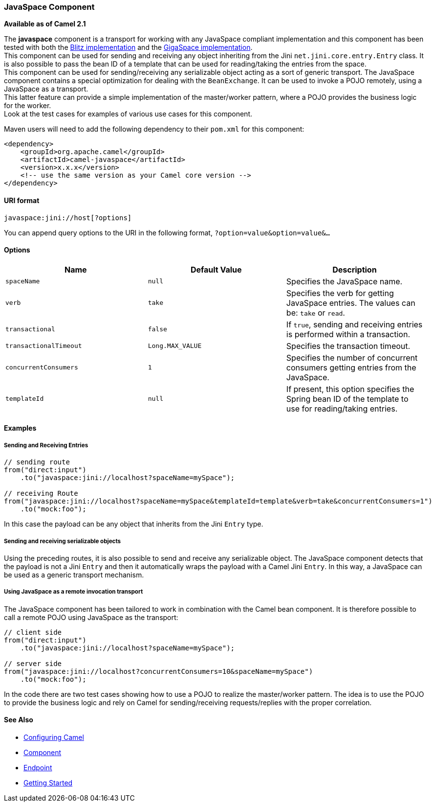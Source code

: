 [[ConfluenceContent]]
[[JavaSpace-JavaSpaceComponent]]
JavaSpace Component
~~~~~~~~~~~~~~~~~~~

*Available as of Camel 2.1*

The *javaspace* component is a transport for working with any JavaSpace
compliant implementation and this component has been tested with both
the http://www.dancres.org/blitz/[Blitz implementation] and the
http://www.gigaspaces.com/[GigaSpace implementation]. +
This component can be used for sending and receiving any object
inheriting from the Jini `net.jini.core.entry.Entry` class. It is also
possible to pass the bean ID of a template that can be used for
reading/taking the entries from the space. +
This component can be used for sending/receiving any serializable object
acting as a sort of generic transport. The JavaSpace component contains
a special optimization for dealing with the `BeanExchange`. It can be
used to invoke a POJO remotely, using a JavaSpace as a transport. +
This latter feature can provide a simple implementation of the
master/worker pattern, where a POJO provides the business logic for the
worker. +
Look at the test cases for examples of various use cases for this
component.

Maven users will need to add the following dependency to their `pom.xml`
for this component:

[source,brush:,java;,gutter:,false;,theme:,Default]
----
<dependency>
    <groupId>org.apache.camel</groupId>
    <artifactId>camel-javaspace</artifactId>
    <version>x.x.x</version>
    <!-- use the same version as your Camel core version -->
</dependency>
----

[[JavaSpace-URIformat]]
URI format
^^^^^^^^^^

[source,brush:,java;,gutter:,false;,theme:,Default]
----
javaspace:jini://host[?options]
----

You can append query options to the URI in the following format,
`?option=value&option=value&...`

[[JavaSpace-Options]]
Options
^^^^^^^

[width="100%",cols="34%,33%,33%",options="header",]
|=======================================================================
|Name |Default Value |Description
|`spaceName` |`null` |Specifies the JavaSpace name.

|`verb` |`take` |Specifies the verb for getting JavaSpace entries. The
values can be: `take` or `read`.

|`transactional` |`false` |If `true`, sending and receiving entries is
performed within a transaction.

|`transactionalTimeout` |`Long.MAX_VALUE` |Specifies the transaction
timeout.

|`concurrentConsumers` |`1` |Specifies the number of concurrent
consumers getting entries from the JavaSpace.

|`templateId` |`null` |If present, this option specifies the Spring bean
ID of the template to use for reading/taking entries.
|=======================================================================

[[JavaSpace-Examples]]
Examples
^^^^^^^^

[[JavaSpace-SendingandReceivingEntries]]
Sending and Receiving Entries
+++++++++++++++++++++++++++++

[source,brush:,java;,gutter:,false;,theme:,Default]
----
// sending route
from("direct:input")
    .to("javaspace:jini://localhost?spaceName=mySpace");

// receiving Route
from("javaspace:jini://localhost?spaceName=mySpace&templateId=template&verb=take&concurrentConsumers=1")
    .to("mock:foo");
----

In this case the payload can be any object that inherits from the Jini
`Entry` type.

[[JavaSpace-Sendingandreceivingserializableobjects]]
Sending and receiving serializable objects
++++++++++++++++++++++++++++++++++++++++++

Using the preceding routes, it is also possible to send and receive any
serializable object. The JavaSpace component detects that the payload is
not a Jini `Entry` and then it automatically wraps the payload with a
Camel Jini `Entry`. In this way, a JavaSpace can be used as a generic
transport mechanism.

[[JavaSpace-UsingJavaSpaceasaremoteinvocationtransport]]
Using JavaSpace as a remote invocation transport
++++++++++++++++++++++++++++++++++++++++++++++++

The JavaSpace component has been tailored to work in combination with
the Camel bean component. It is therefore possible to call a remote POJO
using JavaSpace as the transport:

[source,brush:,java;,gutter:,false;,theme:,Default]
----
// client side
from("direct:input")
    .to("javaspace:jini://localhost?spaceName=mySpace");

// server side
from("javaspace:jini://localhost?concurrentConsumers=10&spaceName=mySpace")
    .to("mock:foo");
----

In the code there are two test cases showing how to use a POJO to
realize the master/worker pattern. The idea is to use the POJO to
provide the business logic and rely on Camel for sending/receiving
requests/replies with the proper correlation.

[[JavaSpace-SeeAlso]]
See Also
^^^^^^^^

* link:configuring-camel.html[Configuring Camel]
* link:component.html[Component]
* link:endpoint.html[Endpoint]
* link:getting-started.html[Getting Started]
